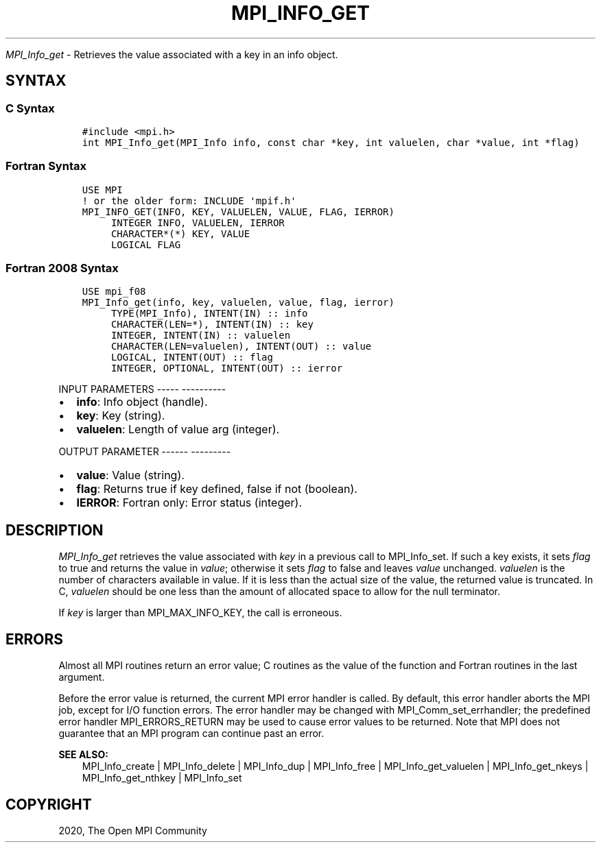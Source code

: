.\" Man page generated from reStructuredText.
.
.TH "MPI_INFO_GET" "3" "Jan 05, 2022" "" "Open MPI"
.
.nr rst2man-indent-level 0
.
.de1 rstReportMargin
\\$1 \\n[an-margin]
level \\n[rst2man-indent-level]
level margin: \\n[rst2man-indent\\n[rst2man-indent-level]]
-
\\n[rst2man-indent0]
\\n[rst2man-indent1]
\\n[rst2man-indent2]
..
.de1 INDENT
.\" .rstReportMargin pre:
. RS \\$1
. nr rst2man-indent\\n[rst2man-indent-level] \\n[an-margin]
. nr rst2man-indent-level +1
.\" .rstReportMargin post:
..
.de UNINDENT
. RE
.\" indent \\n[an-margin]
.\" old: \\n[rst2man-indent\\n[rst2man-indent-level]]
.nr rst2man-indent-level -1
.\" new: \\n[rst2man-indent\\n[rst2man-indent-level]]
.in \\n[rst2man-indent\\n[rst2man-indent-level]]u
..
.sp
\fI\%MPI_Info_get\fP \- Retrieves the value associated with a key in an info
object.
.SH SYNTAX
.SS C Syntax
.INDENT 0.0
.INDENT 3.5
.sp
.nf
.ft C
#include <mpi.h>
int MPI_Info_get(MPI_Info info, const char *key, int valuelen, char *value, int *flag)
.ft P
.fi
.UNINDENT
.UNINDENT
.SS Fortran Syntax
.INDENT 0.0
.INDENT 3.5
.sp
.nf
.ft C
USE MPI
! or the older form: INCLUDE \(aqmpif.h\(aq
MPI_INFO_GET(INFO, KEY, VALUELEN, VALUE, FLAG, IERROR)
     INTEGER INFO, VALUELEN, IERROR
     CHARACTER*(*) KEY, VALUE
     LOGICAL FLAG
.ft P
.fi
.UNINDENT
.UNINDENT
.SS Fortran 2008 Syntax
.INDENT 0.0
.INDENT 3.5
.sp
.nf
.ft C
USE mpi_f08
MPI_Info_get(info, key, valuelen, value, flag, ierror)
     TYPE(MPI_Info), INTENT(IN) :: info
     CHARACTER(LEN=*), INTENT(IN) :: key
     INTEGER, INTENT(IN) :: valuelen
     CHARACTER(LEN=valuelen), INTENT(OUT) :: value
     LOGICAL, INTENT(OUT) :: flag
     INTEGER, OPTIONAL, INTENT(OUT) :: ierror
.ft P
.fi
.UNINDENT
.UNINDENT
.sp
INPUT PARAMETERS
\-\-\-\-\- \-\-\-\-\-\-\-\-\-\-
.INDENT 0.0
.IP \(bu 2
\fBinfo\fP: Info object (handle).
.IP \(bu 2
\fBkey\fP: Key (string).
.IP \(bu 2
\fBvaluelen\fP: Length of value arg (integer).
.UNINDENT
.sp
OUTPUT PARAMETER
\-\-\-\-\-\- \-\-\-\-\-\-\-\-\-
.INDENT 0.0
.IP \(bu 2
\fBvalue\fP: Value (string).
.IP \(bu 2
\fBflag\fP: Returns true if key defined, false if not (boolean).
.IP \(bu 2
\fBIERROR\fP: Fortran only: Error status (integer).
.UNINDENT
.SH DESCRIPTION
.sp
\fI\%MPI_Info_get\fP retrieves the value associated with \fIkey\fP in a previous
call to MPI_Info_set\&. If such a key exists, it sets \fIflag\fP to true and
returns the value in \fIvalue\fP; otherwise it sets \fIflag\fP to false and
leaves \fIvalue\fP unchanged. \fIvaluelen\fP is the number of characters
available in value. If it is less than the actual size of the value, the
returned value is truncated. In C, \fIvaluelen\fP should be one less than
the amount of allocated space to allow for the null terminator.
.sp
If \fIkey\fP is larger than MPI_MAX_INFO_KEY, the call is erroneous.
.SH ERRORS
.sp
Almost all MPI routines return an error value; C routines as the value
of the function and Fortran routines in the last argument.
.sp
Before the error value is returned, the current MPI error handler is
called. By default, this error handler aborts the MPI job, except for
I/O function errors. The error handler may be changed with
MPI_Comm_set_errhandler; the predefined error handler MPI_ERRORS_RETURN
may be used to cause error values to be returned. Note that MPI does not
guarantee that an MPI program can continue past an error.
.sp
\fBSEE ALSO:\fP
.INDENT 0.0
.INDENT 3.5
.nf
MPI_Info_create | MPI_Info_delete | MPI_Info_dup | MPI_Info_free | MPI_Info_get_valuelen | MPI_Info_get_nkeys | MPI_Info_get_nthkey | MPI_Info_set
.fi
.sp
.UNINDENT
.UNINDENT
.SH COPYRIGHT
2020, The Open MPI Community
.\" Generated by docutils manpage writer.
.
